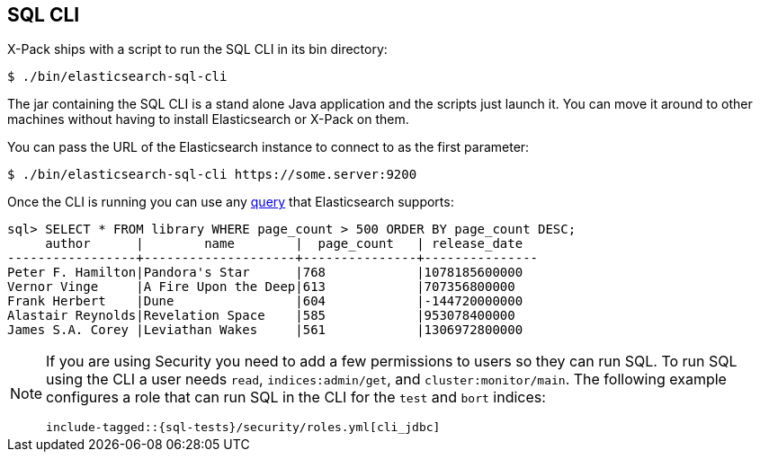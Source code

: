 [role="xpack"]
[[sql-cli]]
== SQL CLI

X-Pack ships with a script to run the SQL CLI in its bin directory:

[source,bash]
--------------------------------------------------
$ ./bin/elasticsearch-sql-cli
--------------------------------------------------

The jar containing the SQL CLI is a stand alone Java application and
the scripts just launch it. You can move it around to other machines
without having to install Elasticsearch or X-Pack on them.

You can pass the URL of the Elasticsearch instance to connect to as
the first parameter:

[source,bash]
--------------------------------------------------
$ ./bin/elasticsearch-sql-cli https://some.server:9200
--------------------------------------------------

Once the CLI is running you can use any <<sql-spec,query>> that
Elasticsearch supports:

[source,sqlcli]
--------------------------------------------------
sql> SELECT * FROM library WHERE page_count > 500 ORDER BY page_count DESC;
     author      |        name        |  page_count   | release_date
-----------------+--------------------+---------------+---------------
Peter F. Hamilton|Pandora's Star      |768            |1078185600000
Vernor Vinge     |A Fire Upon the Deep|613            |707356800000
Frank Herbert    |Dune                |604            |-144720000000
Alastair Reynolds|Revelation Space    |585            |953078400000
James S.A. Corey |Leviathan Wakes     |561            |1306972800000
--------------------------------------------------
// TODO it'd be lovely to be able to assert that this is correct but
// that is probably more work then it is worth right now.

[[sql-cli-permissions]]
[NOTE]
===============================
If you are using Security you need to add a few permissions to
users so they can run SQL. To run SQL using the CLI a user needs
`read`, `indices:admin/get`, and `cluster:monitor/main`. The
following example configures a role that can run SQL in the CLI
for the `test` and `bort` indices:

["source","yaml",subs="attributes,callouts,macros"]
--------------------------------------------------
include-tagged::{sql-tests}/security/roles.yml[cli_jdbc]
--------------------------------------------------
===============================
